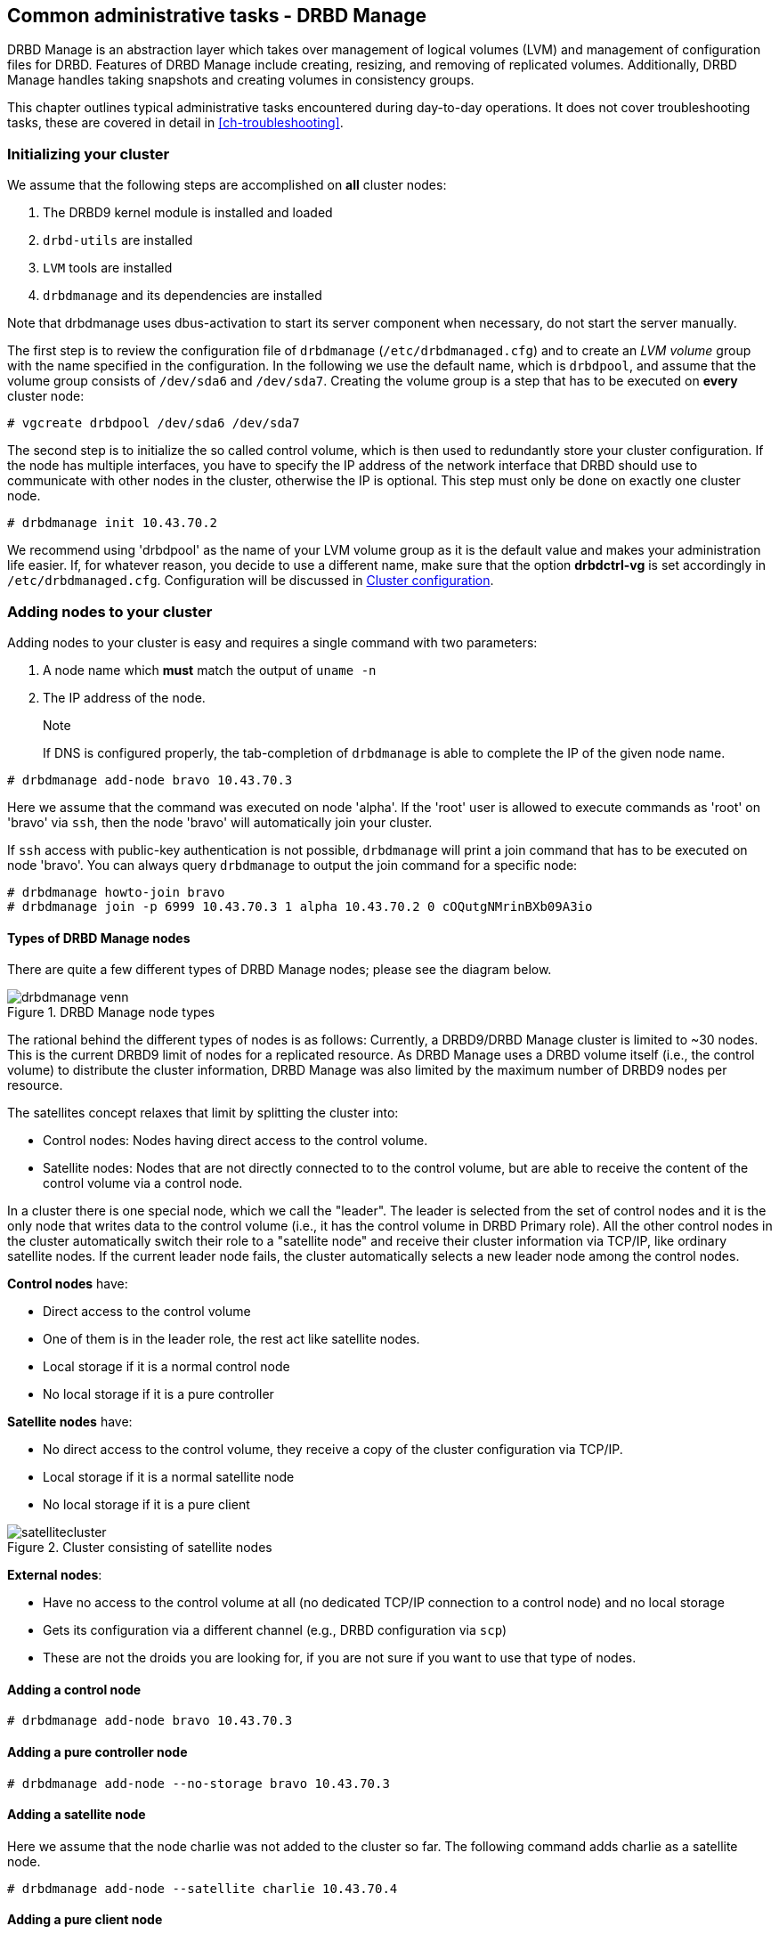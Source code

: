 [[ch-admin-drbdmanage]]
== Common administrative tasks - DRBD Manage

DRBD Manage is an abstraction layer which takes over management of logical
volumes (LVM) and management of configuration files for DRBD. Features of
DRBD Manage include creating, resizing, and removing of replicated volumes.
Additionally, DRBD Manage handles taking snapshots and creating volumes in
consistency groups.

This chapter outlines typical administrative tasks encountered during
day-to-day operations. It does not cover troubleshooting tasks, these
are covered in detail in <<ch-troubleshooting>>.


[[s-dm-init-cluster]]
=== Initializing your cluster
We assume that the following steps are accomplished on *all* cluster nodes:

. The DRBD9 kernel module is installed and loaded
. `drbd-utils` are installed
. `LVM` tools are installed
. `drbdmanage` and its dependencies are installed

Note that drbdmanage uses dbus-activation to start its server component when necessary, do not start the
server manually.

The first step is to review the configuration file of `drbdmanage`
(`/etc/drbdmanaged.cfg`) and to create an _LVM volume_ group with the name
specified in the configuration. In the following we use the default name,
which is `drbdpool`, and assume that the volume group consists of `/dev/sda6`
and `/dev/sda7`. Creating the volume group is a step that has to be executed on
*every* cluster node:

----------------------------
# vgcreate drbdpool /dev/sda6 /dev/sda7
----------------------------

The second step is to initialize the so called control volume, which is then
used to redundantly store your cluster configuration. If the
node has multiple interfaces, you have to specify the IP address of the
network interface that DRBD should use to communicate with other nodes in the
cluster, otherwise the IP is optional. This step must only be done on exactly one cluster node.

----------------------------
# drbdmanage init 10.43.70.2
----------------------------

We recommend using 'drbdpool' as the name of your LVM volume group as it is
the default value and makes your administration life easier. If, for whatever
reason, you decide to use a different name, make sure that the option
*drbdctrl-vg* is set accordingly in `/etc/drbdmanaged.cfg`. Configuration will
be discussed in <<s-dm-set-config>>.

[[s-dm-add-node]]
=== Adding nodes to your cluster
Adding nodes to your cluster is easy and requires a single command with two parameters:

. A node name which *must* match the output of `uname -n`
. The IP address of the node.
+
--

.Note
If DNS is configured properly, the tab-completion of `drbdmanage` is able to 
complete the IP of the given node name.
--

----------------------------
# drbdmanage add-node bravo 10.43.70.3
----------------------------

Here we assume that the command was executed on node 'alpha'. If the 'root'
user is allowed to execute commands as 'root' on 'bravo' via `ssh`, then the
node 'bravo' will automatically join your cluster.

If `ssh` access with public-key authentication is not possible, `drbdmanage`
will print a join command that has to be executed on node 'bravo'. You can
always query `drbdmanage` to output the join command for a specific node:

----------------------------
# drbdmanage howto-join bravo
# drbdmanage join -p 6999 10.43.70.3 1 alpha 10.43.70.2 0 cOQutgNMrinBXb09A3io
----------------------------

==== Types of DRBD Manage nodes

There are quite a few different types of DRBD Manage nodes; please see the diagram below.

.DRBD Manage node types
image::drbdmanage-venn.png[]

The rational behind the different types of nodes is as follows:
Currently, a DRBD9/DRBD Manage cluster is limited to ~30 nodes. This is the current DRBD9 limit of nodes for a
replicated resource. As DRBD Manage uses a DRBD volume itself (i.e., the control volume) to distribute the
cluster information, DRBD Manage was also limited by the maximum number of DRBD9 nodes per resource.

The satellites concept relaxes that limit by splitting the cluster into:

* Control nodes: Nodes having direct access to the control volume.
* Satellite nodes: Nodes that are not directly connected to to the control volume, but are able to receive the
content of the control volume via a control node.

In a cluster there is one special node, which we call the "leader". The leader is selected from the set of
control nodes and it is the only node that writes data to the control volume (i.e., it has the control volume
in DRBD Primary role). All the other control nodes in the cluster automatically switch their role to a
"satellite node" and receive their cluster information via TCP/IP, like ordinary satellite nodes. If the
current leader node fails, the cluster automatically selects a new leader node among the control nodes.

*Control nodes* have:

* Direct access to the control volume
* One of them is in the leader role, the rest act like satellite nodes.
* Local storage if it is a normal control node
* No local storage if it is a pure controller

*Satellite nodes* have:

* No direct access to the control volume, they receive a copy of the cluster configuration via TCP/IP.
* Local storage if it is a normal satellite node
* No local storage if it is a pure client

.Cluster consisting of satellite nodes
image::satellitecluster.png[]

*External nodes*:

* Have no access to the control volume at all (no dedicated TCP/IP connection to a control node) and no local storage
* Gets its configuration via a different channel (e.g., DRBD configuration via `scp`)
* These are not the droids you are looking for, if you are not sure if you want to use that type of nodes.

==== Adding a control node

----------------------------
# drbdmanage add-node bravo 10.43.70.3
----------------------------

==== Adding a pure controller node

----------------------------
# drbdmanage add-node --no-storage bravo 10.43.70.3
----------------------------

==== Adding a satellite node
Here we assume that the node charlie was not added to the cluster so far. The following command adds charlie
as a satellite node.

----------------------------
# drbdmanage add-node --satellite charlie 10.43.70.4
----------------------------

==== Adding a pure client node

----------------------------
# drbdmanage add-node --satellite --no-storage charlie 10.43.70.4
----------------------------

==== Adding an external node

----------------------------
# drbdmanage add-node --external delta 10.43.70.5
----------------------------


[[s-dm-set-config]]
=== Cluster configuration
Drbdmanage knows many configuration settings like the log-level or the storage
plugin that should be used (i.e., LVM, ThinLV, ThinPool, ZPool, or ThinZpool). Executing
`drbdmanage modify-config` starts an editor that is used to specify theses
settings. The configuration is split in several sections. If an option is
specified in the `[GLOBAL]` section, this setting is used in the entire
cluster. Additionally, it is possible to specify settings per node and per
site. Node sections follow a syntax of `[Node:nodename]`. If an option is set
globally and per node, the node setting overrules the global setting.

It is also possible to group nodes into *sites*. In order to make node 'alpha'
part of site 'mysite', you have to specify the 'site' option in alpha's node
section:

----------------------------
# drbdmanage modify-config
[Node:alpha]
site = mysite
----------------------------

It is then also possible to specify drbdmanage settings per site using
`[Site:]` sections. Lets assume that you want to set the 'loglevel' option in
general to 'INFO', for site 'mysite' to 'WARN' and for node alpha, which is also
part of site 'mysite' to DEBUG. This would result in the following
configuration:

----------------------------
# drbdmanage modify-config
[GLOBAL]
loglevel = INFO

[Site:mysite]
loglevel = WARN

[Node:alpha]
site = mysite
loglevel = DEBUG
----------------------------

By executing `drbdmanage modify-config` without any options, you can edit
global, per site and per node settings. It is also possible to execute
'modify-config' for a specific node. In this per-node view, it is possible to
set further per-node specific settings like the storage plugin discussed in
<<s-drbdmanage-storage-plugins>>.

[[s-drbdmanage-storage-plugins]]
=== Configuring storage plugins
Storage plugins are *per* *node* settings that are set with the help of the 'modify-config' sub command.

Lets assume you want to use the 'ThinLV' plugin for node 'bravo', where you want to set the 'pool-name' option
to 'mythinpool':

----------------------------
# drbdmanage modify-config --node bravo
[GLOBAL]
loglevel = INFO

[Node:bravo]
storage-plugin = drbdmanage.storage.lvm_thinlv.LvmThinLv

[Plugin:ThinLV]
pool-name = mythinpool
----------------------------

==== Configuring ZFS
For ZFS the same configuration steps apply, like setting the 'storage-plugin' for the node that should make
use of ZFS volumes. Please note that we don't make use of ZFS as a file system, but of ZFS as a logical volume
manager. The admin is then free to create any file system she/he desires on top of the DRBD device backed by a
ZFS volume. It is also important to note that if you make use of the ZFS plugin, all DRBD resources are
created on ZFS, but in case this node is a control node, it still needs LVM for it's control volume.

In the most common case only the following steps are necessary.

----------------------------
# zpool create drbdpool /dev/sdX /dev/sdY
# drbdmanage modify-config --node bravo
[Node:bravo]
storage-plugin = drbdmanage.storage.zvol.Zvol
----------------------------

CAUTION: Currently it is not supported to switch storage plugins on the fly.
The workflow is: Add a new node, modify the configuration for that node, make
use of the node. Changing other settings (like the log-level) on the fly is
perfectly fine.

==== Discussion of the storage plugins

indexterm:[drbdmanage, storage plugins]

DRBD Manage has four supported storage plugins as of this writing:

  * Thick LVM (`drbdmanage.storage.lvm.Lvm`);

  * Thin LVM with a single thin pool (`drbdmanage.storage.lvm_thinlv.LvmThinLv`)

  * Thin LVM with thin pools for each volume (`drbdmanage.storage.lvm_thinpool.LvmThinPool`)

  * Thick ZFS (`drbdmanage.storage.zvol.Zvol`)

Here's a short discussion of the relative advantages and disadvantages of these plugins.


[[t-drbdmanage-storage-plugins]]
.DRBD Manage storage plugins, comparison
[cols="^e,^,^,^", options="header"]
|===================================
|Topic | `lvm.Lvm` | `lvm_thinlv.LvmThinLv` | `lvm_thinpool.LvmThinPool`
|Pools | the VG is the pool | a single Thin pool | one Thin pool for each volume
|Free Space reporting | Exact | Free space goes down as per written data and snapshots, needs monitoring | Each pool carves some space out of the VG, but still needs to be monitored if snapshots are used 
|Allocation | Fully pre-allocated   2+| thinly allocated, needs nearly zero space initially
|Snapshots | -- not supported --  2+| Fast, efficient (copy-on-write)
|Stability | Well established, known code, very stable  2+| Some kernel versions have bugs re Thin LVs, destroying data
|Recovery | Easiest - text editor, and/or lvm configuration archives in `/etc/lvm/`, in the worst case `dd` with offset/length | All data in one pool, might incur running `thin_check` across *everything* (needs CPU, memory, time) | Independent Pools, so not all volumes damaged at the same time, faster `thin_check` (less CPU, memory, time)
|===================================


[[s-dm-new-volume]]
=== Creating and deploying resources/volumes
In the following scenario we assume that the goal is to create a resource
'backups' with a size of '500 GB' that is replicated among 3 cluster nodes.
First we show how to achieve the goal in individual steps, and then show a
short-cut how to achieve it in a single step:

First, we create a new resource:

----------------------------
# drbdmanage add-resource backups
----------------------------

Second, we create a new volume within that resource:

----------------------------
# drbdmanage add-volume backups 500GB
----------------------------
In case we would not have used 'add-resource' in the first step, `drbdmanage`
would have known that the resource did not exist and it would have created it.

The third step is to deploy the resource to 3 cluster nodes:

----------------------------
# drbdmanage deploy-resource backups 3
----------------------------

In this case `drbdmanage` chooses 3 nodes that fit all requirements best,
which is by default the set of nodes with the most free space in the
`drbdpool` volume group. We will see how to manually assign resources to
specific nodes in a moment.

As deploying a new resource/volume to a set of nodes is a very common task,
`drbdmanage` provides the following short-cut:
----------------------------
# drbdmanage add-volume backups 500GB --deploy 3
----------------------------

Manual deployment can be achieved by *assigning* a resource to specific nodes.
For example if you decide to assign the 'backups' resource to 'bravo' and
'charlie', you should execute the following steps:

----------------------------
# drbdmanage add-volume backups 500GB
# drbdmanage assign-resource backups bravo
# drbdmanage assign-resource backups charlie
----------------------------

[[s-dm-snapshots]]
=== Managing snapshots
In the following we assume that the _ThinLV_ plugin is used on all nodes that
have deployed resources from which snapshots should be taken. For further
information on how to configure the storage plugin, please refer to
<<s-dm-set-config>>.

==== Creating a snapshot
Here we continue the example presented in the previous sections, namely nodes
'alpha', 'bravo', 'charlie', and 'delta' with a resource 'backups' deployed on
the first three nodes. The name of the snapshot will be 'snap_backups', and we
want the snapshot to be taken on nodes 'bravo' and 'charlie'.

----------------------------
# drbdmanage create-snapshot snap_backups backups bravo charlie
----------------------------

==== Restoring a snapshot
In the following we want to restore the content of the snapshot 'snap_backups'
to a new resource named 'res_backup_from_snap'.

----------------------------
# drbdmanage restore-snapshot res_backup_from_snap backups snap_backups
----------------------------

This will create a new resource with the name 'res_backup_from_snap'. This
resource then gets automatically deployed to these nodes where currently the
resource 'backups' is deployed.

==== Removing a snapshot
An existing snapshot can be removed as follows:
----------------------------
# drbdmanage remove-snapshot backups snap_backups
----------------------------


[[s-dm-status]]
=== Checking the state of your cluster
`Drbdmanage` provides various commands to check the state of your cluster.
These commands start with a 'list-' prefix and provide various filtering and
sorting options. The '--groupby' option can be used to group and sort the
output in multiple dimensions. Additional output can be turned on by using the
'--show' option. In the following we show some typical examples:

----------------------------
# drbdmanage list-nodes
# drbdmanage list-volumes --groupby Size
# drbdmanage list-volumes --groupby Size --groupby Minor
# drbdmanage list-volumes --groupby Size --show Port
----------------------------

[[s-dm-setupopts]]
=== Setting options for resources
Currently, it is possible to set the following `drbdsetup` options:

. net-options
. peer-device-options
. disk-options
. resource-options

Additionally, it is possible to set DRBD event handler.

As for example _net-options_ are allowed in the 'common' section as well as per
resource, these commands then provide the according switches.

Setting `max-buffers` for a resource 'backups' looks like this:

----------------------------
# drbdmanage net-options --max-buffers 2048 --resource backups
----------------------------

Setting this option in the common section looks like this:

----------------------------
# drbdmanage net-options --max-buffers 2048 --common
----------------------------

Additionally, there is always an '--unset-' option for every option that can
be specified. So, unsetting `max-buffers` for a resource 'backups' looks like
this:

----------------------------
# drbdmanage net-options --unset-max-buffers --resource backups
----------------------------

It is possible to visualize currently set options with the 'show-options'
subcommand.

Setting _net-options_ per site is also supported. Lets assume 'alpha' and
'bravo' should be part of site 'first' and 'charlie' and 'delta' should be part of
site 'second'. Further, we want to use DRBD protocol 'C' within the two sites, and
protocol 'A' between the sites 'first' and 'second'. This would be set up as follows:

----------------------------
# drbdmanage modify-config
[Node:alpha]
site = first

[Node:bravo]
site = first

[Node:charlie]
site = second

[Node:delta]
site = second
----------------------------

----------------------------
# drbdmanage net-options --protocol C --sites 'first:first'
# drbdmanage net-options --protocol C --sites 'second:second'
# drbdmanage net-options --protocol A --sites 'first:second'
----------------------------

The '--sites' parameter follows a 'from:to' syntax, where currently 'from' and
'to' have a symetric semantic. Setting an option from 'first:second' also sets this
option from 'second:first'.

DRBD event handler can be set in the 'common' section and per resource:
----------------------------
# drbdmanage handlers --common --after-resync-target /path/to/script.sh
----------------------------
----------------------------
# drbdmanage handlers --common --unset-after-resync-target
----------------------------
----------------------------
# drbdmanage handlers --resource backups --after-resync-target /path/to/script.sh
----------------------------


[[s-dm-rebalance]]
=== Rebalancing data with DRBD Manage

indexterm:[rebalance]Rebalancing data means moving some assignments around, to make better use of 
the available resources. We'll discuss the same example as for the
<<s-rebalance-workflow,manual workflow>>.


Given is an example policy that data needs to be available on 3 nodes,
so you need at least 3 servers for your setup.

Now, as your storage demands grow, you will encounter the need for 
additional servers. Rather than having to buy 3 more servers at the same 
time, you can _rebalance_ your data across a single additional node.

.DRBD data rebalancing
image::rebalance.png[scaledwidth="75"]

First, you need to add the new machine to the cluster; see <<s-dm-add-node>> 
for the commands.

The next step is to add the assignment:

---------------------
# drbdmanage assign <resource> <new-node>
---------------------

Now you need to wait for the (initial) sync to finish; you can eg. use the 
command `drbdadm status` with (optionally) the resource name.

One of the nodes that _still_ has the data will show a status like

--------
replication:SyncSource peer-disk:Inconsistent done:5.34
--------

while the target node will have a state of _SyncTarget_.


When the target assignment reaches a state of _UpToDate_, you have a full 
additional copy of your data on this node; now it is safe to remove the 
assignment from another node:

---------------------
# drbdmanage unassign <resource> <old-node>
---------------------

And voilà - you moved one assignment, in twofootnote:[Or three, if you count 
waiting for the _UpToDate_ state.] easy steps!


[[s-dm-getting-help]]
=== Getting help
The easiest way to get an overview about drbdmanage's subcommands is to read
the main man-page (`man drbdmanage`).

A quick way to list available commands on the command line is to type
`drbdmanage list`.

Further information on subcommands (e.g., list-nodes) can be retrieved in
three ways:
----------------------------
# man drbdmanage-list-nodes
# drbdmanage list-nodes -h
# drbdmanage help list-nodes
----------------------------

Using the 'help' subcommand is especially helpful when drbdmanage is executed
in interactive mode (`drbdmanage interactive`).

One of the most helpful features of drbdmanage is its rich tab-completion,
which can be used to complete basically every object drbdmanage knows about
(e.g., node names, IP addresses, resource names, ...).
In the following we show some possible completions, and their results:

----------------------------
# drbdmanage add-node alpha 1<tab> # completes the IP address if hostname can be resolved
# drbdmanage assign-resource b<tab> c<tab> # drbdmanage assign-resource backups charlie
----------------------------

If tab-completion does not work out of the box, please try to source the
according file:

----------------------------
# source /etc/bash_completion.d/drbdmanage # or
# source /usr/share/bash_completion/completions/drbdmanage
----------------------------


